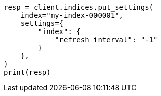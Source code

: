 // This file is autogenerated, DO NOT EDIT
// indices/update-settings.asciidoc:115

[source, python]
----
resp = client.indices.put_settings(
    index="my-index-000001",
    settings={
        "index": {
            "refresh_interval": "-1"
        }
    },
)
print(resp)
----
